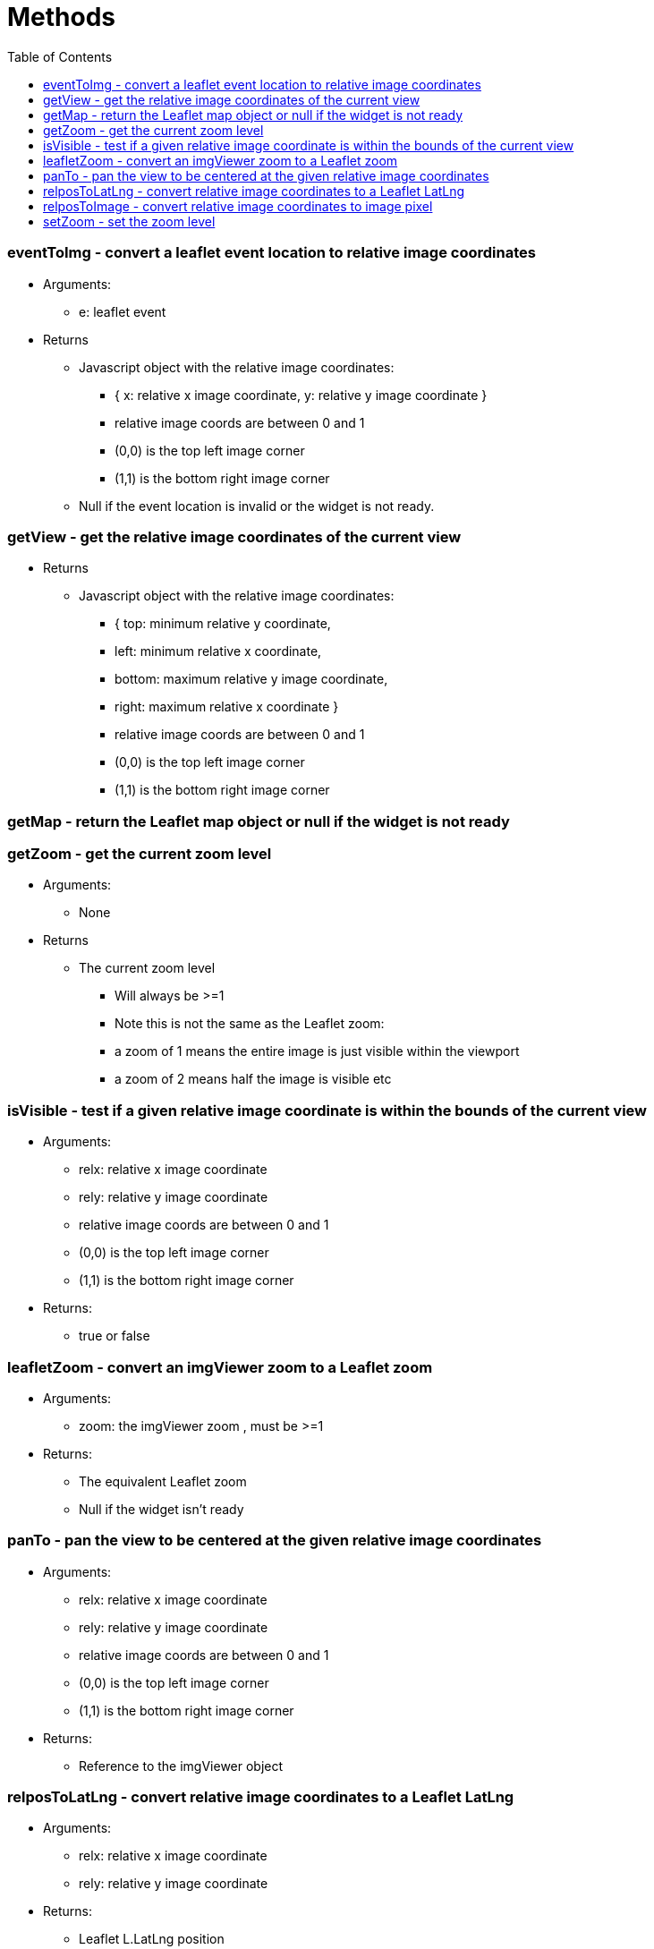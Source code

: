 = Methods
:toc:

toc::[]

=== eventToImg - convert a leaflet event location to relative image coordinates
  * Arguments:
  ** e: leaflet event
  * Returns
  ** Javascript object with the relative image coordinates:
	*** { x: relative x image coordinate, y: relative y image coordinate }
  *** relative image coords are between 0 and 1
  *** (0,0) is the top left image corner
  *** (1,1) is the bottom right image corner
  ** Null if the event location is invalid or the widget is not ready.

=== getView - get the relative image coordinates of the current view
  * Returns
  ** Javascript object with the relative image coordinates:
	*** { top: minimum relative y coordinate,
	***	left: minimum relative x coordinate,
	***	bottom: maximum relative y image coordinate,
	***	right: maximum relative x coordinate }
  *** relative image coords are between 0 and 1
  *** (0,0) is the top left image corner
  *** (1,1) is the bottom right image corner

=== getMap - return the Leaflet map object or null if the widget is not ready

=== getZoom - get the current zoom level
  * Arguments:
  ** None
  * Returns
  ** The current zoom level
  *** Will always be >=1
  *** Note this is not the same as the Leaflet zoom:
  *** a zoom of 1 means the entire image is just visible within the viewport
  *** a zoom of 2 means half the image is visible etc

=== isVisible - test if a given relative image coordinate is within the bounds of the current view
  * Arguments:
	** relx: relative x image coordinate
	** rely: relative y image coordinate
  ** relative image coords are between 0 and 1
  ** (0,0) is the top left image corner
  ** (1,1) is the bottom right image corner
  * Returns:
	** true or false

=== leafletZoom - convert an imgViewer zoom to a Leaflet zoom
  * Arguments:
  ** zoom: the imgViewer zoom , must be >=1
  * Returns:
  ** The equivalent Leaflet zoom
  ** Null if the widget isn't ready

=== panTo - pan the view to be centered at the given relative image coordinates
  * Arguments:
	** relx: relative x image coordinate
	** rely: relative y image coordinate
  ** relative image coords are between 0 and 1
  ** (0,0) is the top left image corner
  ** (1,1) is the bottom right image corner
  * Returns:
  ** Reference to the imgViewer object

=== relposToLatLng - convert relative image coordinates to a Leaflet LatLng
  * Arguments:
	** relx: relative x image coordinate
	** rely: relative y image coordinate
  * Returns:
  ** Leaflet L.LatLng position
  ** Null if the widget isn't ready

=== relposToImage - convert relative image coordinates to image pixel
  * Arguments:
  ** pos: javascript object {x: , y: } with the relative image coord
  * Returns:
  ** Javascript object {x: , y: } with the image pixel location

=== setZoom - set the zoom level
  * Arguments:
  ** zoom: the new imgViewer zoom, must be >=1
  * Returns:
  ** Reference to the imgViewer object
